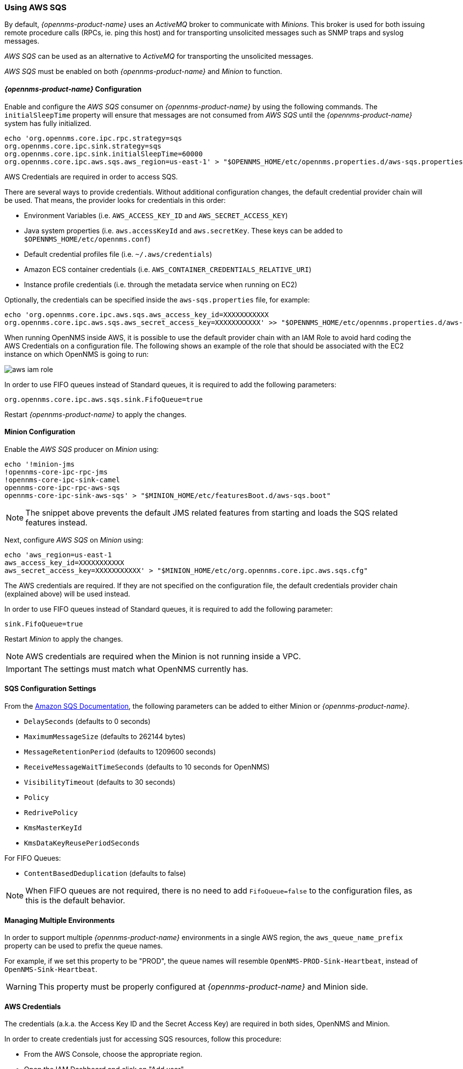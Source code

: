 
// Allow GitHub image rendering
:imagesdir: ../../images

=== Using AWS SQS

By default, _{opennms-product-name}_ uses an _ActiveMQ_ broker to communicate with _Minions_.
This broker is used for both issuing remote procedure calls (RPCs, ie. ping this host) and for transporting unsolicited messages such as SNMP traps and syslog messages.

_AWS SQS_ can be used as an alternative to _ActiveMQ_ for transporting the unsolicited messages.

_AWS SQS_ must be enabled on both _{opennms-product-name}_ and _Minion_ to function.

==== _{opennms-product-name}_ Configuration

Enable and configure the _AWS SQS_ consumer on _{opennms-product-name}_ by using the following commands. The `initialSleepTime` property will ensure that messages are not consumed from _AWS SQS_ until the _{opennms-product-name}_ system has fully initialized.

[source, sh]
----
echo 'org.opennms.core.ipc.rpc.strategy=sqs
org.opennms.core.ipc.sink.strategy=sqs
org.opennms.core.ipc.sink.initialSleepTime=60000
org.opennms.core.ipc.aws.sqs.aws_region=us-east-1' > "$OPENNMS_HOME/etc/opennms.properties.d/aws-sqs.properties"
----

AWS Credentials are required in order to access SQS.

There are several ways to provide credentials. Without additional configuration changes, the default credential provider chain will be used. That means, the provider looks for credentials in this order:

* Environment Variables (i.e. `AWS_ACCESS_KEY_ID` and `AWS_SECRET_ACCESS_KEY`)
* Java system properties (i.e. `aws.accessKeyId` and `aws.secretKey`. These keys can be added to `$OPENNMS_HOME/etc/opennms.conf`)
* Default credential profiles file (i.e. `~/.aws/credentials`)
* Amazon ECS container credentials (i.e. `AWS_CONTAINER_CREDENTIALS_RELATIVE_URI`)
* Instance profile credentials (i.e. through the metadata service when running on EC2)

Optionally, the credentials can be specified inside the `aws-sqs.properties` file, for example:

[source, sh]
----
echo 'org.opennms.core.ipc.aws.sqs.aws_access_key_id=XXXXXXXXXXX
org.opennms.core.ipc.aws.sqs.aws_secret_access_key=XXXXXXXXXXX' >> "$OPENNMS_HOME/etc/opennms.properties.d/aws-sqs.properties"
----

When running OpenNMS inside AWS, it is possible to use the default provider chain with an IAM Role to avoid hard coding the AWS Credentials on a configuration file. The following shows an example of the role that should be associated with the EC2 instance on which OpenNMS is going to run:

image:../images/minion/aws-iam-role.png[]

In order to use FIFO queues instead of Standard queues, it is required to add the following parameters:

[source, sh]
----
org.opennms.core.ipc.aws.sqs.sink.FifoQueue=true
----

Restart _{opennms-product-name}_ to apply the changes.

==== Minion Configuration

Enable the _AWS SQS_ producer on _Minion_ using:

[source, sh]
----
echo '!minion-jms
!opennms-core-ipc-rpc-jms
!opennms-core-ipc-sink-camel
opennms-core-ipc-rpc-aws-sqs
opennms-core-ipc-sink-aws-sqs' > "$MINION_HOME/etc/featuresBoot.d/aws-sqs.boot"
----

NOTE: The snippet above prevents the default JMS related features from starting and loads the SQS related features instead.

Next, configure _AWS SQS_ on _Minion_ using:

[source, sh]
----
echo 'aws_region=us-east-1
aws_access_key_id=XXXXXXXXXXX
aws_secret_access_key=XXXXXXXXXXX' > "$MINION_HOME/etc/org.opennms.core.ipc.aws.sqs.cfg"
----

The AWS credentials are required. If they are not specified on the configuration file, the default credentials provider chain (explained above) will be used instead.

In order to use FIFO queues instead of Standard queues, it is required to add the following parameter:

[source, sh]
----
sink.FifoQueue=true
----

Restart _Minion_ to apply the changes.

NOTE: AWS credentials are required when the Minion is not running inside a VPC.

IMPORTANT: The settings must match what OpenNMS currently has.

==== SQS Configuration Settings

From the link:http://docs.aws.amazon.com/AWSSimpleQueueService/latest/APIReference/API_SetQueueAttributes.html[Amazon SQS Documentation], the following parameters can be added to either Minion or _{opennms-product-name}_.

* `DelaySeconds` (defaults to 0 seconds)
* `MaximumMessageSize` (defaults to 262144 bytes)
* `MessageRetentionPeriod` (defaults to 1209600 seconds)
* `ReceiveMessageWaitTimeSeconds` (defaults to 10 seconds for OpenNMS)
* `VisibilityTimeout` (defaults to 30 seconds)
* `Policy`
* `RedrivePolicy`
* `KmsMasterKeyId`
* `KmsDataKeyReusePeriodSeconds`

For FIFO Queues:

* `ContentBasedDeduplication` (defaults to false)

NOTE: When FIFO queues are not required, there is no need to add `FifoQueue=false` to the configuration files, as this is the default behavior.

==== Managing Multiple Environments

In order to support multiple _{opennms-product-name}_ environments in a single AWS region, the `aws_queue_name_prefix` property can be used to prefix the queue names.

For example, if we set this property to be "PROD", the queue names will resemble `OpenNMS-PROD-Sink-Heartbeat`, instead of `OpenNMS-Sink-Heartbeat`.

WARNING: This property must be properly configured at  _{opennms-product-name}_  and Minion side.

==== AWS Credentials

The credentials (a.k.a. the Access Key ID and the Secret Access Key) are required in both sides, OpenNMS and Minion.

In order to create credentials just for accessing SQS resources, follow this procedure:

* From the AWS Console, choose the appropriate region.
* Open the IAM Dashboard and click on "Add user".
* Choose a name for the user, for example `opennms-minion`.
* Check only `Programmatic access` for the Access type.
* On the permissions, click on `Attach existing policies directly`.
* On the search bar, write SQS, and then check on `AmazonSQSFullAccess`.
* Click on Create User

image:../images/minion/aws-minion-user.png[]

Finally, either click on Download .csv or click on "Show" to grab a copy of the Access key ID, and the Secret access key.

==== Limitations

There are a number of limitations when using _AWS SQS_, in particular:

* A message can include only XML, JSON, and unformatted text. The following Unicode characters are allowed: `#x9` | `#xA` | `#xD` | `#x20` to `#xD7FF` | `#xE000` to `#xFFFD` | `#x10000` to `#x10FFFF`. Any characters not included in this list are rejected.
* The minimum message size is 1 byte (1 character). The maximum is 262,144 bytes (256 KB).
* Without batching, FIFO queues can support up to 300 messages per second (300 send, receive, or delete operations per second).

See link:http://docs.aws.amazon.com/AWSSimpleQueueService/latest/SQSDeveloperGuide/sqs-limits.html[Amazon SQS Limits] for further details.
